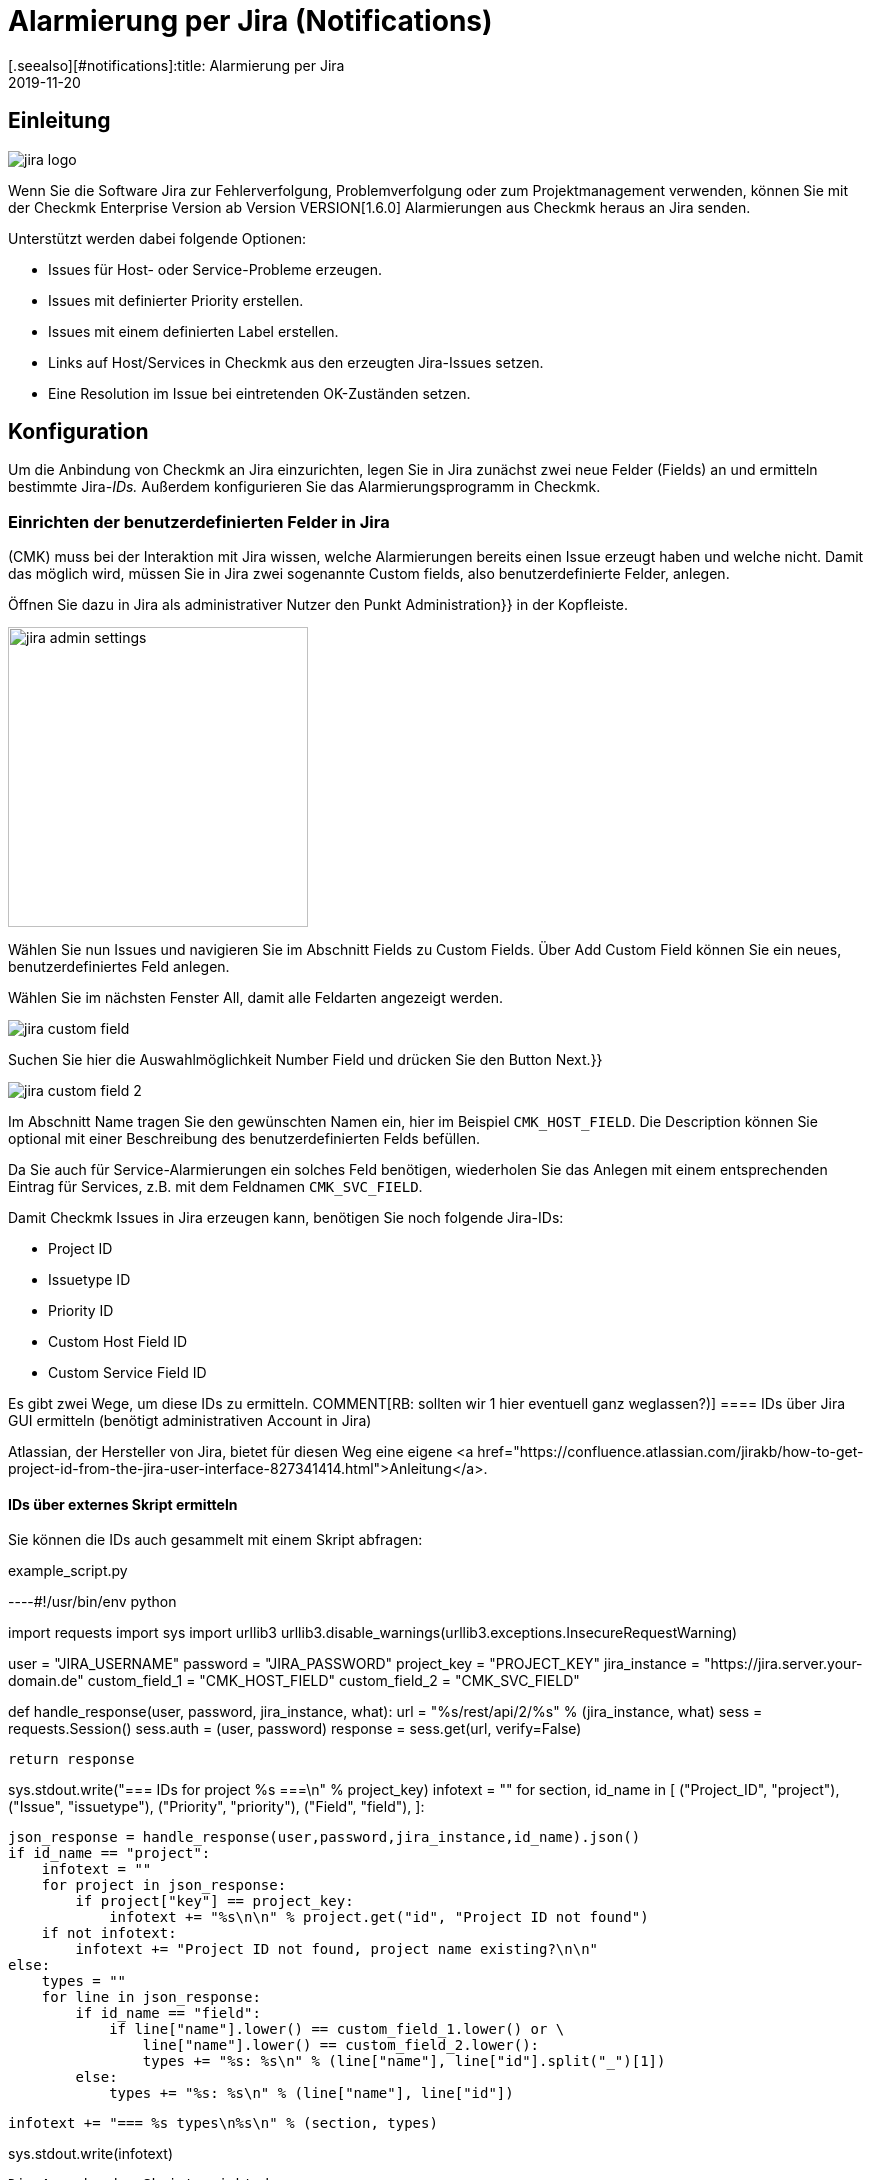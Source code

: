 = Alarmierung per Jira (Notifications)
:revdate: 2019-11-20
[.seealso][#notifications]:title: Alarmierung per Jira
:description: Die neue Jira-Integration von Checkmk ermöglicht das Erstellen und Schließen von Issues aus der Monitoring-Lösung heraus.

== Einleitung

image::bilder/jira_logo.png[align=float,left]
Wenn Sie die Software Jira zur Fehlerverfolgung, Problemverfolgung oder zum
Projektmanagement verwenden, können Sie mit der Checkmk Enterprise Version ab
Version VERSION[1.6.0] Alarmierungen aus Checkmk heraus an Jira senden.

Unterstützt werden dabei folgende Optionen:

* [.guihints]#Issues# für Host- oder Service-Probleme erzeugen.
* Issues mit definierter [.guihints]#Priority# erstellen.
* Issues mit einem definierten [.guihints]#Label# erstellen.
* Links auf Host/Services in Checkmk aus den erzeugten Jira-Issues setzen.
* Eine [.guihints]#Resolution# im Issue bei eintretenden OK-Zuständen setzen.

== Konfiguration

Um die Anbindung von Checkmk an Jira einzurichten, legen Sie in Jira
zunächst zwei neue Felder (Fields) an und ermitteln bestimmte Jira-_IDs._
Außerdem konfigurieren Sie das Alarmierungsprogramm in Checkmk.

=== Einrichten der benutzerdefinierten Felder in Jira

(CMK) muss bei der Interaktion mit Jira wissen, welche Alarmierungen bereits
einen Issue erzeugt haben und welche nicht. Damit das möglich wird, müssen Sie
in Jira zwei sogenannte [.guihints]#Custom fields,# also benutzerdefinierte Felder,
anlegen.

Öffnen Sie dazu in Jira als administrativer Nutzer den Punkt [.guihints]#Administration}}# 
in der Kopfleiste.

image::bilder/jira_admin_settings.png[align=center,width=300]

Wählen Sie nun [.guihints]#Issues# und navigieren Sie im Abschnitt [.guihints]#Fields# zu
[.guihints]#Custom Fields.# Über [.guihints]#Add Custom Field# können Sie ein neues,
benutzerdefiniertes Feld anlegen.

Wählen Sie im nächsten Fenster [.guihints]#All,# damit alle Feldarten
angezeigt werden.

image::bilder/jira_custom_field.png[]

Suchen Sie hier die Auswahlmöglichkeit [.guihints]#Number Field# und drücken
Sie den Button [.guihints]#Next.}}# 

image::bilder/jira_custom_field_2.png[]

Im Abschnitt [.guihints]#Name# tragen Sie den gewünschten Namen ein, hier im Beispiel
`CMK_HOST_FIELD`. Die [.guihints]#Description# können Sie optional mit einer
Beschreibung des benutzerdefinierten Felds befüllen.

Da Sie auch für Service-Alarmierungen ein solches Feld benötigen, wiederholen
Sie das Anlegen mit einem entsprechenden Eintrag für Services, z.B. mit
dem Feldnamen `CMK_SVC_FIELD`.

Damit Checkmk Issues in Jira erzeugen kann, benötigen Sie noch folgende
Jira-IDs:

* Project ID
* Issuetype ID
* Priority ID
* Custom Host Field ID
* Custom Service Field ID

Es gibt zwei Wege, um diese IDs zu ermitteln.
COMMENT[RB: sollten wir 1 hier eventuell ganz weglassen?)]
==== IDs über [.guihints]#Jira GUI# ermitteln (benötigt administrativen Account in Jira)

Atlassian, der Hersteller von Jira, bietet für diesen Weg eine eigene
<a href="https://confluence.atlassian.com/jirakb/how-to-get-project-id-from-the-jira-user-interface-827341414.html">Anleitung</a>.

==== IDs über externes Skript ermitteln

Sie können die IDs auch gesammelt mit einem Skript abfragen:

.example_script.py

----#!/usr/bin/env python

import requests
import sys
import urllib3
urllib3.disable_warnings(urllib3.exceptions.InsecureRequestWarning)

user = "JIRA_USERNAME"
password = "JIRA_PASSWORD"
project_key = "PROJECT_KEY"
jira_instance = "https://jira.server.your-domain.de"
custom_field_1 = "CMK_HOST_FIELD"
custom_field_2 = "CMK_SVC_FIELD"

def handle_response(user, password, jira_instance, what):
    url = "%s/rest/api/2/%s" % (jira_instance, what)
    sess = requests.Session()
    sess.auth = (user, password)
    response = sess.get(url, verify=False)

    return response

sys.stdout.write("=== IDs for project %s ===\n" % project_key)
infotext = ""
for section, id_name in [ ("Project_ID", "project"),
                          ("Issue", "issuetype"),
                          ("Priority", "priority"),
                          ("Field", "field"),
                        ]:

    json_response = handle_response(user,password,jira_instance,id_name).json()
    if id_name == "project":
        infotext = ""
        for project in json_response:
            if project["key"] == project_key:
                infotext += "%s\n\n" % project.get("id", "Project ID not found")
        if not infotext:
            infotext += "Project ID not found, project name existing?\n\n"
    else:
        types = ""
        for line in json_response:
            if id_name == "field":
                if line["name"].lower() == custom_field_1.lower() or \
                    line["name"].lower() == custom_field_2.lower():
                    types += "%s: %s\n" % (line["name"], line["id"].split("_")[1])
            else:
                types += "%s: %s\n" % (line["name"], line["id"])

        infotext += "=== %s types\n%s\n" % (section, types)

sys.stdout.write(infotext)
----

Die Ausgabe des Skripts sieht dann so aus:

[source,bash]
----
=== IDs for project MY_PROJECT ===
Project ID: 10401

=== Issue types
Test case: 10600
Epic: 10000
Task: 10003
Sub-task: 10004
Bug: 10006
Story: 10001
Feedback: 10200
New Feature: 10005
Support: 10500
Improvement: 10002

=== Priority types
Blocker: 1
High: 2
Medium: 3
Low: 4
Lowest: 5
Informational: 10000
Critical impact: 10101
Significant impact: 10102
Limited impact: 10103
Minimal impact: 10104

=== Field types
CMK_HOST_FIELD: 10325
CMK_SVC_FIELD: 10000
----

Weitere Informationen zur Jira-API finden Sie
<a href="https://docs.atlassian.com/software/jira/docs/api/REST/7.12.0">hier.</a>

=== Einrichten der Alarmierung in Checkmk

Wie Sie Alarmierungen im Allgemeinen einrichten, haben Sie bereits im Artikel
[notifications|Alarmierungen] erfahren. Um die Jira-Alarmierung zu nutzen,
wählen Sie die Alarmierungsmethode [.guihints]#Jira (Enterprise only).}}# 

image::bilder/jira_notify_rule.png[align=border]

Im Feld [.guihints]#JIRA URL# tragen Sie die URL Ihrer Jira-Instanz ein, also z.B.
`jira.server.your-domain.com`. Bei [.guihints]#User Name# und [.guihints]#Password# hinterlegen
Sie den Benutzernamen und das Passwort für den Zugriff.

Jetzt benötigen Sie die vorher ermittelten IDs für die Felder
[.guihints]#Project ID# und [.guihints]#Issue type ID.}}# 
Die IDs der in Jira angelegten, benutzerdefinierten Felder tragen Sie
entsprechend unter [.guihints]#Host custom field ID# und [.guihints]#Service custom field ID}}# 
ein.

Um in den erzeugten Issues direkt nach Checkmk verlinken zu können, tragen Sie
unter [.guihints]#Monitoring URL# die URL Ihrer Checkmk-Instanz ein, also z.B.
`https://cmkserver/site`.

Mit der Option [.guihints]#Priority ID# können Sie definieren, mit welcher Priorität die
Issues in Jira angelegt werden.

Die Beschreibungen, die in den Issues für Host-
und Service-Probleme erzeugt werden, können Sie über die Optionen
[.guihints]#Summary for host notifications# und [.guihints]#Summary for service notifications}}# 
ändern.

Über den Punkt [.guihints]#Label# können Sie optional definieren, ob Sie bei der
Issue-Erzeugung in Jira Label mit übergeben möchten.

Wenn Sie bei OK-Alarmierungen eine [.guihints]#Resolution# in den Issue eintragen lassen
wollen, können Sie diese Resolution über
[.guihints]#Activate resolution with following resolution transition ID# definieren.
Jira hat dafür folgende Optionen:

* 11 - 'To Do'
* 21 - 'In Progress'
* 31 - 'Done'

Über [.guihints]#Set optional timeout for connections to JIRA# können Sie den
Timeout für Verbindungen zu Jira konfigurieren. Wenn Sie hier nichts
eintragen, gilt der Standard-Timeout von 10 Sekunden.
